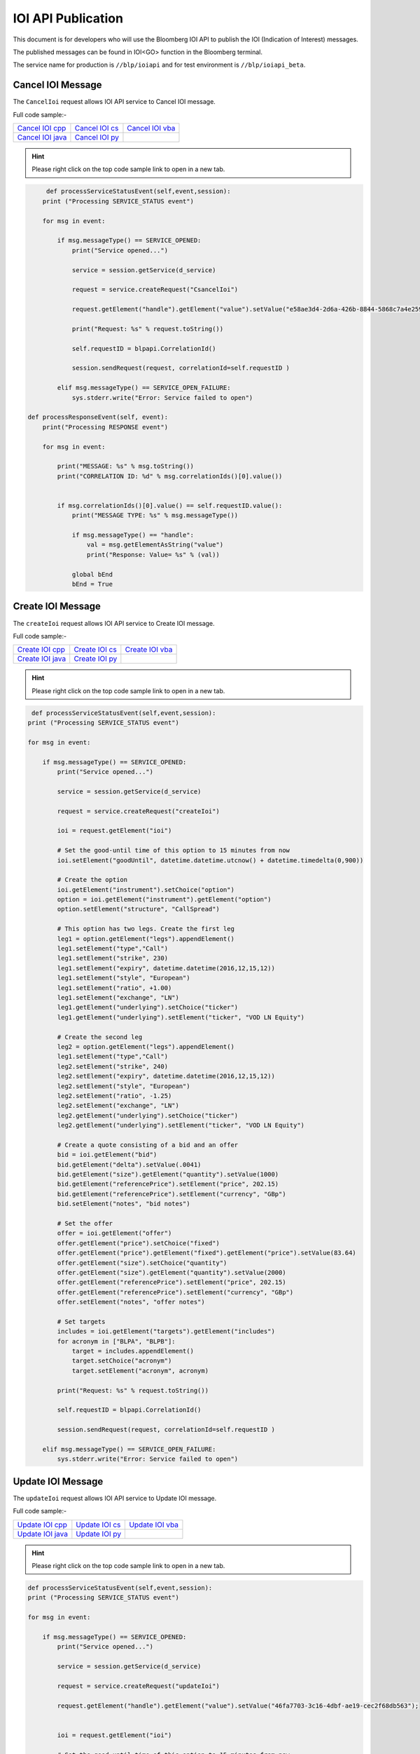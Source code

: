 ###################
IOI API Publication
###################

This document is for developers who will use the Bloomberg IOI API to publish the IOI (Indication of Interest) messages. 

The published messages can be found in IOI<GO> function in the Bloomberg terminal.

The service name for production is ``//blp/ioiapi`` and for test environment is ``//blp/ioiapi_beta``. 

Cancel IOI Message
==================


The ``CancelIoi`` request allows IOI API service to Cancel IOI message. 


Full code sample:-

================== ================ =================
`Cancel IOI cpp`_  `Cancel IOI cs`_ `Cancel IOI vba`_	
------------------ ---------------- -----------------
`Cancel IOI java`_ `Cancel IOI py`_
================== ================ =================

.. _Cancel IOI cpp: https://github.com/tkim/ioi_api_repository/C++/CancelIOI/CancelIOI.cpp

.. _Cancel IOI cs: https://github.com/tkim/ioi_api_repository/C#/CancelIOI/CancelIOI.cs

.. _Cancel IOI java: https://github.com/tkim/ioi_api_repository/Java/CancelIOI/src/com/bloomberg/ioi/samples/CancelIOI.java

.. _Cancel IOI py: https://github.com/tkim/ioi_api_repository/Python/CancelIOI.py

.. _Cancel IOI vba: https://github.com/tkim/ioi_api_repository/VBA/CancelIOI.cls


.. hint:: 

	Please right click on the top code sample link to open in a new tab.


.. code-block:: python
             
             
	 def processServiceStatusEvent(self,event,session):
        print ("Processing SERVICE_STATUS event")
        
        for msg in event:
            
            if msg.messageType() == SERVICE_OPENED:
                print("Service opened...")

                service = session.getService(d_service)
    
                request = service.createRequest("CsancelIoi")

                request.getElement("handle").getElement("value").setValue("e58ae3d4-2d6a-426b-8844-5868c7a4e259");

                print("Request: %s" % request.toString())
                    
                self.requestID = blpapi.CorrelationId()
                
                session.sendRequest(request, correlationId=self.requestID )
                            
            elif msg.messageType() == SERVICE_OPEN_FAILURE:
                sys.stderr.write("Error: Service failed to open")     
                
    def processResponseEvent(self, event):
        print("Processing RESPONSE event")
        
        for msg in event:
            
            print("MESSAGE: %s" % msg.toString())
            print("CORRELATION ID: %d" % msg.correlationIds()[0].value())


            if msg.correlationIds()[0].value() == self.requestID.value():
                print("MESSAGE TYPE: %s" % msg.messageType())
                
                if msg.messageType() == "handle":
                    val = msg.getElementAsString("value")
                    print("Response: Value= %s" % (val))

                global bEnd
                bEnd = True




Create IOI Message
==================


The ``createIoi`` request allows IOI API service to Create IOI message. 


Full code sample:-

================== ================ =================
`Create IOI cpp`_  `Create IOI cs`_ `Create IOI vba`_	
------------------ ---------------- -----------------
`Create IOI java`_ `Create IOI py`_
================== ================ =================

.. _Create IOI cpp: https://github.com/tkim/ioi_api_repository/C%2B%2B/CreateIOI/CreateIOI.cpp

.. _Create IOI cs: https://github.com/tkim/ioi_api_repository/C%23/CreateIOI/CreateIOI.cs

.. _Create IOI java: https://github.com/tkim/ioi_api_repository/Java/CreateIOI/src/com/bloomberg/ioi/samples/CreateIOI.java

.. _Create IOI py: https://github.com/tkim/ioi_api_repository/Python/CreateIOI.py

.. _Create IOI vba: https://github.com/tkim/ioi_api_repository/VBA/CreateIOI.cls


.. hint:: 

	Please right click on the top code sample link to open in a new tab.

.. code-block:: python
	

	 def processServiceStatusEvent(self,event,session):
        print ("Processing SERVICE_STATUS event")
        
        for msg in event:
            
            if msg.messageType() == SERVICE_OPENED:
                print("Service opened...")

                service = session.getService(d_service)
    
                request = service.createRequest("createIoi")

                ioi = request.getElement("ioi")
        
                # Set the good-until time of this option to 15 minutes from now
                ioi.setElement("goodUntil", datetime.datetime.utcnow() + datetime.timedelta(0,900))
        
                # Create the option
                ioi.getElement("instrument").setChoice("option")
                option = ioi.getElement("instrument").getElement("option")
                option.setElement("structure", "CallSpread")
        
                # This option has two legs. Create the first leg
                leg1 = option.getElement("legs").appendElement()
                leg1.setElement("type","Call")
                leg1.setElement("strike", 230)
                leg1.setElement("expiry", datetime.datetime(2016,12,15,12))
                leg1.setElement("style", "European")
                leg1.setElement("ratio", +1.00)
                leg1.setElement("exchange", "LN")
                leg1.getElement("underlying").setChoice("ticker")
                leg1.getElement("underlying").setElement("ticker", "VOD LN Equity")
        
                # Create the second leg
                leg2 = option.getElement("legs").appendElement()
                leg1.setElement("type","Call")
                leg2.setElement("strike", 240)
                leg2.setElement("expiry", datetime.datetime(2016,12,15,12))
                leg2.setElement("style", "European")
                leg2.setElement("ratio", -1.25)
                leg2.setElement("exchange", "LN")
                leg2.getElement("underlying").setChoice("ticker")
                leg2.getElement("underlying").setElement("ticker", "VOD LN Equity")
        
                # Create a quote consisting of a bid and an offer
                bid = ioi.getElement("bid")
                bid.getElement("delta").setValue(.0041)
                bid.getElement("size").getElement("quantity").setValue(1000)
                bid.getElement("referencePrice").setElement("price", 202.15)
                bid.getElement("referencePrice").setElement("currency", "GBp")
                bid.setElement("notes", "bid notes")
        
                # Set the offer
                offer = ioi.getElement("offer")
                offer.getElement("price").setChoice("fixed")
                offer.getElement("price").getElement("fixed").getElement("price").setValue(83.64)
                offer.getElement("size").setChoice("quantity")
                offer.getElement("size").getElement("quantity").setValue(2000)
                offer.getElement("referencePrice").setElement("price", 202.15)
                offer.getElement("referencePrice").setElement("currency", "GBp")
                offer.setElement("notes", "offer notes")
        
                # Set targets
                includes = ioi.getElement("targets").getElement("includes")
                for acronym in ["BLPA", "BLPB"]:
                    target = includes.appendElement()
                    target.setChoice("acronym")
                    target.setElement("acronym", acronym)
                            
                print("Request: %s" % request.toString())
                    
                self.requestID = blpapi.CorrelationId()
                
                session.sendRequest(request, correlationId=self.requestID )
                            
            elif msg.messageType() == SERVICE_OPEN_FAILURE:
                sys.stderr.write("Error: Service failed to open")     



Update IOI Message
===================


The ``updateIoi`` request allows IOI API service to Update IOI message. 


Full code sample:-

================== ================ =================
`Update IOI cpp`_  `Update IOI cs`_ `Update IOI vba`_	
------------------ ---------------- -----------------
`Update IOI java`_ `Update IOI py`_
================== ================ =================

.. _Update IOI cpp: https://github.com/tkim/ioi_api_repository/C%2B%2B/UpdateIOI/UpdateIOI.cpp

.. _Update IOI cs: https://github.com/tkim/ioi_api_repository/C%23/UpdateIOI/UpdateIOI.cs

.. _Update IOI java: https://github.com/tkim/ioi_api_repository/Java/UpdateIOI/src/com/bloomberg/ioi/samples/UpdateIOI.java

.. _Update IOI py: https://github.com/tkim/ioi_api_repository/Python/UpdateIOI.py

.. _Update IOI vba: https://github.com/tkim/ioi_api_repository/VBA/UpdateIOI.cls


.. hint:: 

	Please right click on the top code sample link to open in a new tab.


.. code-block:: python

	
	def processServiceStatusEvent(self,event,session):
        print ("Processing SERVICE_STATUS event")
        
        for msg in event:
            
            if msg.messageType() == SERVICE_OPENED:
                print("Service opened...")

                service = session.getService(d_service)
    
                request = service.createRequest("updateIoi")

                request.getElement("handle").getElement("value").setValue("46fa7703-3c16-4dbf-ae19-cec2f68db563");


                ioi = request.getElement("ioi")
        
                # Set the good-until time of this option to 15 minutes from now
                ioi.setElement("goodUntil", datetime.datetime.utcnow() + datetime.timedelta(0,900))
        
                # Update the bid
                bid = ioi.getElement("bid")
                bid.getElement("delta").setValue(.9006)
                bid.getElement("size").getElement("quantity").setValue(1000)
                bid.getElement("referencePrice").setElement("price", 202.15)
                bid.getElement("referencePrice").setElement("currency", "GBp")
                bid.setElement("notes", "bid notes updated")
        
                # Update the offer
                offer = ioi.getElement("offer")
                offer.getElement("price").setChoice("fixed")
                offer.getElement("price").getElement("fixed").getElement("price").setValue(18203.66)
                offer.getElement("size").setChoice("quantity")
                offer.getElement("size").getElement("quantity").setValue(2000)
                offer.getElement("referencePrice").setElement("price", 202.15)
                offer.getElement("referencePrice").setElement("currency", "GBp")
                offer.setElement("notes", "offer notes updated")
        
                print("Request: %s" % request.toString())
                    
                self.requestID = blpapi.CorrelationId()
                
                session.sendRequest(request, correlationId=self.requestID )
                            
            elif msg.messageType() == SERVICE_OPEN_FAILURE:
                sys.stderr.write("Error: Service failed to open")     


